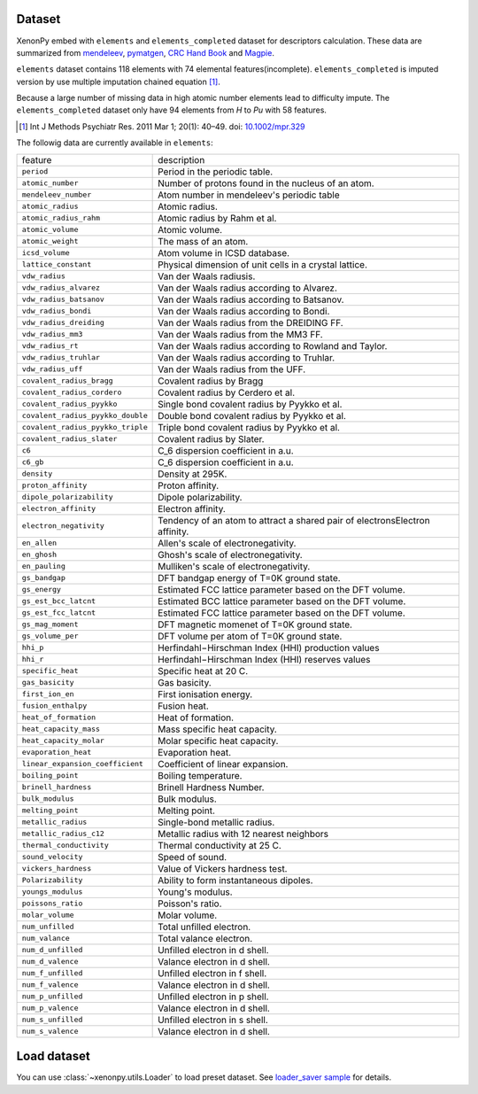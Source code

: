 Dataset
=======

XenonPy embed with ``elements`` and ``elements_completed`` dataset for descriptors calculation.
These data are summarized from `mendeleev`_, `pymatgen`_, `CRC Hand Book`_ and `Magpie`_.

``elements`` dataset contains 118 elements with 74 elemental features(incomplete).
``elements_completed`` is imputed version by use multiple imputation chained equation [1]_.

Because a large number of missing data in high atomic number elements lead to difficulty impute.
The ``elements_completed`` dataset only have 94 elements from `H` to `Pu` with 58 features.

.. _CRC Hand Book: http://hbcponline.com/faces/contents/ContentsSearch.xhtml
.. _Magpie: https://bitbucket.org/wolverton/magpie
.. _mendeleev: https://mendeleev.readthedocs.io
.. _pymatgen: http://pymatgen.org/

.. [1] Int J Methods Psychiatr Res. 2011 Mar 1; 20(1): 40–49.
            doi: `10.1002/mpr.329 <10.1002/mpr.329>`_

The followig data are currently available in ``elements``:

=================================   ===================================================================================
    feature                             description
---------------------------------   -----------------------------------------------------------------------------------
``period``                          Period in the periodic table.
``atomic_number``                   Number of protons found in the nucleus of an atom.
``mendeleev_number``                Atom number in mendeleev's periodic table
``atomic_radius``                   Atomic radius.
``atomic_radius_rahm``              Atomic radius by Rahm et al.
``atomic_volume``                   Atomic volume.
``atomic_weight``                   The mass of an atom.
``icsd_volume``                     Atom volume in ICSD database.
``lattice_constant``                Physical dimension of unit cells in a crystal lattice.
``vdw_radius``                      Van der Waals radiusis.
``vdw_radius_alvarez``              Van der Waals radius according to Alvarez.
``vdw_radius_batsanov``             Van der Waals radius according to Batsanov.
``vdw_radius_bondi``                Van der Waals radius according to Bondi.
``vdw_radius_dreiding``             Van der Waals radius from the DREIDING FF.
``vdw_radius_mm3``                  Van der Waals radius from the MM3 FF.
``vdw_radius_rt``                   Van der Waals radius according to Rowland and Taylor.
``vdw_radius_truhlar``              Van der Waals radius according to Truhlar.
``vdw_radius_uff``                  Van der Waals radius from the UFF.
``covalent_radius_bragg``           Covalent radius by Bragg
``covalent_radius_cordero``         Covalent radius by Cerdero et al.
``covalent_radius_pyykko``          Single bond covalent radius by Pyykko et al.
``covalent_radius_pyykko_double``   Double bond covalent radius by Pyykko et al.
``covalent_radius_pyykko_triple``   Triple bond covalent radius by Pyykko et al.
``covalent_radius_slater``          Covalent radius by Slater.
``c6``                              C_6 dispersion coefficient in a.u.
``c6_gb``                           C_6 dispersion coefficient in a.u.
``density``                         Density at 295K.
``proton_affinity``                 Proton affinity.
``dipole_polarizability``           Dipole polarizability.
``electron_affinity``               Electron affinity.
``electron_negativity``             Tendency of an atom to attract a shared pair of electronsElectron affinity.
``en_allen``                        Allen's scale of electronegativity.
``en_ghosh``                        Ghosh's scale of electronegativity.
``en_pauling``                      Mulliken's scale of electronegativity.
``gs_bandgap``                      DFT bandgap energy of T=0K ground state.
``gs_energy``                       Estimated FCC lattice parameter based on the DFT volume.
``gs_est_bcc_latcnt``               Estimated BCC lattice parameter based on the DFT volume.
``gs_est_fcc_latcnt``               Estimated FCC lattice parameter based on the DFT volume.
``gs_mag_moment``                   DFT magnetic momenet of T=0K ground state.
``gs_volume_per``                   DFT volume per atom of T=0K ground state.
``hhi_p``                           Herfindahl−Hirschman Index (HHI) production values
``hhi_r``                           Herfindahl−Hirschman Index (HHI) reserves values
``specific_heat``                   Specific heat at 20 C.
``gas_basicity``                    Gas basicity.
``first_ion_en``                    First ionisation energy.
``fusion_enthalpy``                 Fusion heat.
``heat_of_formation``               Heat of formation.
``heat_capacity_mass``              Mass specific heat capacity.
``heat_capacity_molar``             Molar specific heat capacity.
``evaporation_heat``                Evaporation heat.
``linear_expansion_coefficient``    Coefficient of linear expansion.
``boiling_point``                   Boiling temperature.
``brinell_hardness``                Brinell Hardness Number.
``bulk_modulus``                    Bulk modulus.
``melting_point``                   Melting point.
``metallic_radius``                 Single-bond metallic radius.
``metallic_radius_c12``             Metallic radius with 12 nearest neighbors
``thermal_conductivity``            Thermal conductivity at 25 C.
``sound_velocity``                  Speed of sound.
``vickers_hardness``                Value of Vickers hardness test.
``Polarizability``                  Ability to form instantaneous dipoles.
``youngs_modulus``                  Young's modulus.
``poissons_ratio``                  Poisson's ratio.
``molar_volume``                    Molar volume.
``num_unfilled``                    Total unfilled electron.
``num_valance``                     Total valance electron.
``num_d_unfilled``                  Unfilled electron in d shell.
``num_d_valence``                   Valance electron in d shell.
``num_f_unfilled``                  Unfilled electron in f shell.
``num_f_valence``                   Valance electron in d shell.
``num_p_unfilled``                  Unfilled electron in p shell.
``num_p_valence``                   Valance electron in d shell.
``num_s_unfilled``                  Unfilled electron in s shell.
``num_s_valence``                   Valance electron in d shell.
=================================   ===================================================================================


Load dataset
============

You can use :class:`~xenonpy.utils.Loader` to load preset dataset.
See `loader_saver sample <https://github.com/yoshida-lab/XenonPy/blob/master/samples/load_and_save_data.ipynb>`_ for details.
